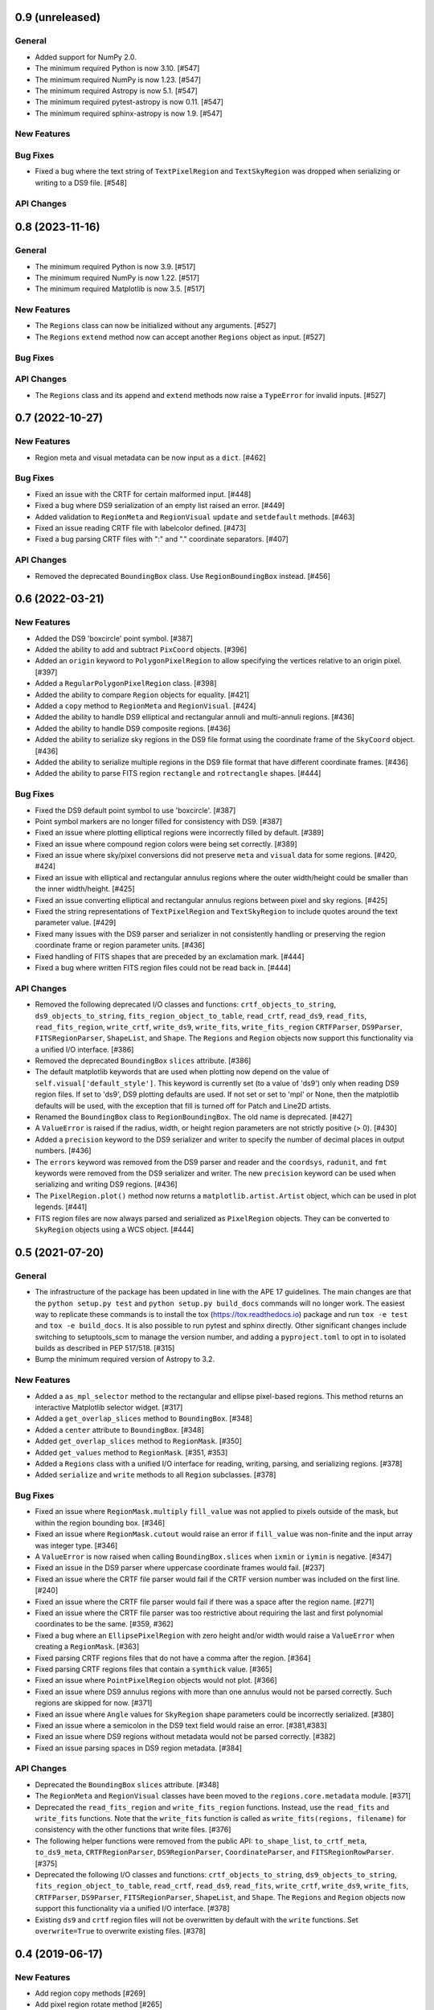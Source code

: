 0.9 (unreleased)
================

General
-------

- Added support for NumPy 2.0.

- The minimum required Python is now 3.10. [#547]

- The minimum required NumPy is now 1.23. [#547]

- The minimum required Astropy is now 5.1. [#547]

- The minimum required pytest-astropy is now 0.11. [#547]

- The minimum required sphinx-astropy is now 1.9. [#547]

New Features
------------

Bug Fixes
---------

- Fixed a bug where the text string of ``TextPixelRegion`` and
  ``TextSkyRegion`` was dropped when serializing or writing
  to a DS9 file. [#548]

API Changes
-----------


0.8 (2023-11-16)
================

General
-------

- The minimum required Python is now 3.9. [#517]

- The minimum required NumPy is now 1.22. [#517]

- The minimum required Matplotlib is now 3.5. [#517]

New Features
------------

- The ``Regions`` class can now be initialized without any arguments.
  [#527]

- The ``Regions`` ``extend`` method now can accept another ``Regions``
  object as input. [#527]

Bug Fixes
---------

API Changes
-----------

- The ``Regions`` class and its ``append`` and ``extend`` methods now
  raise a ``TypeError`` for invalid inputs. [#527]


0.7 (2022-10-27)
================

New Features
------------

- Region meta and visual metadata can be now input as a ``dict``. [#462]

Bug Fixes
---------

- Fixed an issue with the CRTF for certain malformed input. [#448]

- Fixed a bug where DS9 serialization of an empty list raised an error.
  [#449]

- Added validation to ``RegionMeta`` and ``RegionVisual`` ``update`` and
  ``setdefault`` methods. [#463]

- Fixed an issue reading CRTF file with labelcolor defined. [#473]

- Fixed a bug parsing CRTF files with ":" and "." coordinate separators.
  [#407]

API Changes
-----------

- Removed the deprecated ``BoundingBox`` class. Use
  ``RegionBoundingBox`` instead. [#456]


0.6 (2022-03-21)
================

New Features
------------

- Added the DS9 'boxcircle' point symbol. [#387]

- Added the ability to add and subtract ``PixCoord`` objects. [#396]

- Added an ``origin`` keyword to ``PolygonPixelRegion`` to allow
  specifying the vertices relative to an origin pixel. [#397]

- Added a ``RegularPolygonPixelRegion`` class. [#398]

- Added the ability to compare ``Region`` objects for equality. [#421]

- Added a ``copy`` method to ``RegionMeta`` and ``RegionVisual``. [#424]

- Added the ability to handle DS9 elliptical and rectangular annuli and
  multi-annuli regions. [#436]

- Added the ability to handle DS9 composite regions. [#436]

- Added the ability to serialize sky regions in the DS9 file format using
  the coordinate frame of the ``SkyCoord`` object. [#436]

- Added the ability to serialize multiple regions in the DS9 file format
  that have different coordinate frames. [#436]

- Added the ability to parse FITS region ``rectangle`` and
  ``rotrectangle`` shapes. [#444]

Bug Fixes
---------

- Fixed the DS9 default point symbol to use 'boxcircle'. [#387]

- Point symbol markers are no longer filled for consistency with DS9.
  [#387]

- Fixed an issue where plotting elliptical regions were incorrectly
  filled by default. [#389]

- Fixed an issue where compound region colors were being set correctly.
  [#389]

- Fixed an issue where sky/pixel conversions did not preserve ``meta``
  and ``visual`` data for some regions. [#420, #424]

- Fixed an issue with elliptical and rectangular annulus regions where
  the outer width/height could be smaller than the inner width/height.
  [#425]

- Fixed an issue converting elliptical and rectangular annulus regions
  between pixel and sky regions. [#425]

- Fixed the string representations of ``TextPixelRegion`` and
  ``TextSkyRegion`` to include quotes around the text parameter value.
  [#429]

- Fixed many issues with the DS9 parser and serializer in not
  consistently handling or preserving the region coordinate frame
  or region parameter units. [#436]

- Fixed handling of FITS shapes that are preceded by an exclamation
  mark. [#444]

- Fixed a bug where written FITS region files could not be read back in.
  [#444]

API Changes
-----------

- Removed the following deprecated I/O classes and functions:
  ``crtf_objects_to_string``, ``ds9_objects_to_string``,
  ``fits_region_object_to_table``, ``read_crtf``, ``read_ds9``,
  ``read_fits``, ``read_fits_region``, ``write_crtf``, ``write_ds9``,
  ``write_fits``, ``write_fits_region`` ``CRTFParser``, ``DS9Parser``,
  ``FITSRegionParser``, ``ShapeList``, and ``Shape``. The ``Regions``
  and ``Region`` objects now support this functionality via a unified
  I/O interface. [#386]

- Removed the deprecated ``BoundingBox`` ``slices`` attribute. [#386]

- The default matplotlib keywords that are used when plotting now depend
  on the value of ``self.visual['default_style']``. This keyword is
  currently set (to a value of 'ds9') only when reading DS9 region
  files. If set to 'ds9', DS9 plotting defaults are used. If not set or
  set to 'mpl' or None, then the matplotlib defaults will be used, with
  the exception that fill is turned off for Patch and Line2D artists.

- Renamed the ``BoundingBox`` class to ``RegionBoundingBox``. The old
  name is deprecated. [#427]

- A ``ValueError`` is raised if the radius, width, or height region
  parameters are not strictly positive (> 0). [#430]

- Added a ``precision`` keyword to the DS9 serializer and writer to
  specify the number of decimal places in output numbers. [#436]

- The ``errors`` keyword was removed from the DS9 parser and reader and
  the ``coordsys``, ``radunit``, and ``fmt`` keywords were removed from
  the DS9 serializer and writer.  The new ``precision`` keyword can be
  used when serializing and writing DS9 regions. [#436]

- The ``PixelRegion.plot()`` method now returns a
  ``matplotlib.artist.Artist`` object, which can be used in plot legends.
  [#441]

- FITS region files are now always parsed and serialized as
  ``PixelRegion`` objects. They can be converted to ``SkyRegion``
  objects using a WCS object. [#444]


0.5 (2021-07-20)
================

General
-------

- The infrastructure of the package has been updated in line with the
  APE 17 guidelines. The main changes are that the ``python setup.py
  test`` and ``python setup.py build_docs`` commands will no longer
  work. The easiest way to replicate these commands is to install the
  tox (https://tox.readthedocs.io) package and run ``tox -e test`` and
  ``tox -e build_docs``. It is also possible to run pytest and sphinx
  directly. Other significant changes include switching to setuptools_scm
  to manage the version number, and adding a ``pyproject.toml`` to opt in
  to isolated builds as described in PEP 517/518. [#315]

- Bump the minimum required version of Astropy to 3.2.

New Features
------------

- Added a ``as_mpl_selector`` method to the rectangular and ellipse
  pixel-based regions. This method returns an interactive Matplotlib
  selector widget. [#317]

- Added a ``get_overlap_slices`` method to ``BoundingBox``. [#348]

- Added a ``center`` attribute to ``BoundingBox``. [#348]

- Added ``get_overlap_slices`` method to ``RegionMask``. [#350]

- Added ``get_values`` method to ``RegionMask``. [#351, #353]

- Added a ``Regions`` class with a unified I/O interface for reading,
  writing, parsing, and serializing regions. [#378]

- Added ``serialize`` and ``write`` methods to all ``Region``
  subclasses. [#378]

Bug Fixes
---------

- Fixed an issue where ``RegionMask.multiply`` ``fill_value`` was not
  applied to pixels outside of the mask, but within the region bounding
  box. [#346]

- Fixed an issue where ``RegionMask.cutout`` would raise an error if
  ``fill_value`` was non-finite and the input array was integer type.
  [#346]

- A ``ValueError`` is now raised when calling ``BoundingBox.slices``
  when ``ixmin`` or ``iymin`` is negative. [#347]

- Fixed an issue in the DS9 parser where uppercase coordinate frames
  would fail. [#237]

- Fixed an issue where the CRTF file parser would fail if the CRTF
  version number was included on the first line. [#240]

- Fixed an issue where the CRTF file parser would fail if there was a
  space after the region name. [#271]

- Fixed an issue where the CRTF file parser was too restrictive about
  requiring the last and first polynomial coordinates to be the same.
  [#359, #362]

- Fixed a bug where an ``EllipsePixelRegion`` with zero height and/or
  width would raise a ``ValueError`` when creating a ``RegionMask``.
  [#363]

- Fixed parsing CRTF regions files that do not have a comma after the
  region. [#364]

- Fixed parsing CRTF regions files that contain a ``symthick`` value.
  [#365]

- Fixed an issue where ``PointPixelRegion`` objects would not plot.
  [#366]

- Fixed an issue where DS9 annulus regions with more than one annulus
  would not be parsed correctly. Such regions are skipped for now. [#371]

- Fixed an issue where ``Angle`` values for ``SkyRegion`` shape
  parameters could be incorrectly serialized. [#380]

- Fixed an issue where a semicolon in the DS9 text field would raise an
  error. [#381,#383]

- Fixed an issue where DS9 regions without metadata would not be parsed
  correctly. [#382]

- Fixed an issue parsing spaces in DS9 region metadata. [#384]

API Changes
-----------

- Deprecated the ``BoundingBox`` ``slices`` attribute. [#348]

- The ``RegionMeta`` and ``RegionVisual`` classes have been moved to the
  ``regions.core.metadata`` module. [#371]

- Deprecated the ``read_fits_region`` and ``write_fits_region``
  functions. Instead, use the ``read_fits`` and ``write_fits``
  functions. Note that the ``write_fits`` function is called as
  ``write_fits(regions, filename)`` for consistency with the other
  functions that write files. [#376]

- The following helper functions were removed from the public API:
  ``to_shape_list``, ``to_crtf_meta``, ``to_ds9_meta``,
  ``CRTFRegionParser``, ``DS9RegionParser``, ``CoordinateParser``,
  and ``FITSRegionRowParser``. [#375]

- Deprecated the following I/O classes and functions:
  ``crtf_objects_to_string``, ``ds9_objects_to_string``,
  ``fits_region_object_to_table``, ``read_crtf``, ``read_ds9``,
  ``read_fits``, ``write_crtf``, ``write_ds9``, ``write_fits``,
  ``CRTFParser``, ``DS9Parser``, ``FITSRegionParser``, ``ShapeList``,
  and ``Shape``. The ``Regions`` and ``Region`` objects now support this
  functionality via a unified I/O interface. [#378]

- Existing ``ds9`` and ``crtf`` region files will not be overwritten
  by default with the ``write`` functions. Set ``overwrite=True`` to
  overwrite existing files. [#378]


0.4 (2019-06-17)
================

New Features
------------

- Add region copy methods [#269]
- Add pixel region rotate method [#265]
- Added ``union`` and ``intersection`` methods to the ``BoundingBox``
  class. [#277]
- Add support for BOX in FITS regions [#255]
- Add PixCoord.xy [#247]

Bug Fixes
---------

- Fixed a corner-case issue where ``RegionMask.multiply()`` would not set
  non-finite data values outside of the mask but within the bounding box
  to zero. [#278]
- Fix 'text' renamed to 'label' [#234]

Other
-----

- Remove astropy-healpix dependency [#258]
- Use standalone six to avoid deprecation warnings [#235]
- Change CRTF writer to match CASA implementation [#226]
- Simplify annulus regions [#279]

See also: `regions v0.4 merged pull requests list on Github <https://github.com/astropy/regions/pulls?q=is%3Apr+milestone%3A0.4+>`__.


0.3 (2018-09-09)
================

New Features
------------

- Changed ``as_patch`` to ``as_artist`` to accommodate non-patch artists [#218]

- Implemented ``to_pixel`` for ``regions.CompoundSkyRegions``,
  ``to_mask`` for ``regions.CompoundPixelRegion`` and ``to_pixel`` for
  ``regions.CircleSkyRegion``. [#137]

- Handling dimension and broadcast of ``x`` and ``y`` in
  ``regions.PixCoord``. [#172]

- Deserialization of ``CRTF`` file format is possible. [#173]

- Added ``regions.TextPixelRegion`` and ``regions.TextSkyRegion``. [#177]

- Added ``Shape`` layer in the serialization of ``DS9`` format. Also,
  implemented ``RegionMeta`` and ``RegionVisual`` to validate
  the meta parameters. [#179]

- Serialization of ``regions.Region`` object to ``CRTF`` format
  is possible. [#186]

- Fix mask bug for regions with negative indices. [#190]

- Improved the ``plot`` methods for several regions. Added ``as_patch`` for
  annulus regions. Now, uses the parameters in the ``visual`` attributes of
  regions in the matplotlib plotting. Also, added ``mpl_properties_default``
  method in ``regions.PixelRegion`` to set the visual parameters to that of
  ``DS9`` by default. [#194]

- Now, ``to_mask`` in ``regions.CompoundPixelRegion`` handles negative
  bounding box. [#195]

- Added ``regions.RectangleAnnulusPixelRegion``,
  ``regions.RectangleAnnulusSkyRegion``, ``regions.EllipseAnnulusPixelRegion``
  and ``regions.RectangleAnnulusSkyRegion``. Also, implemented custom descriptor
  classes for attribute validation. [#196]

- Implemented FITS Region Binary Table reader and writer. [#198]

- Renamed ``Mask`` class to ``RegionMask`` and added ``origin`` arg to
  ``as_patch`` and ``plot`` methods in ``regions.Region`` class. [#203]

- Support for explicit formatting directives in ``DS9``. [#204]

See also: `regions v0.3 merged pull requests list on Github <https://github.com/astropy/regions/pulls?q=is%3Apr+milestone%3A0.3+>`__.


0.2 (2017-02-16)
================

Changelog wasn't filled.

See also: `regions v0.2 merged pull requests list on Github <https://github.com/astropy/regions/pulls?q=is%3Apr+milestone%3A0.2+>`__.


0.1 (2016-07-26)
================

Changelog wasn't filled.

See also: `regions v0.1 merged pull requests list on Github <https://github.com/astropy/regions/pulls?q=is%3Apr+milestone%3A0.1+>`__.
